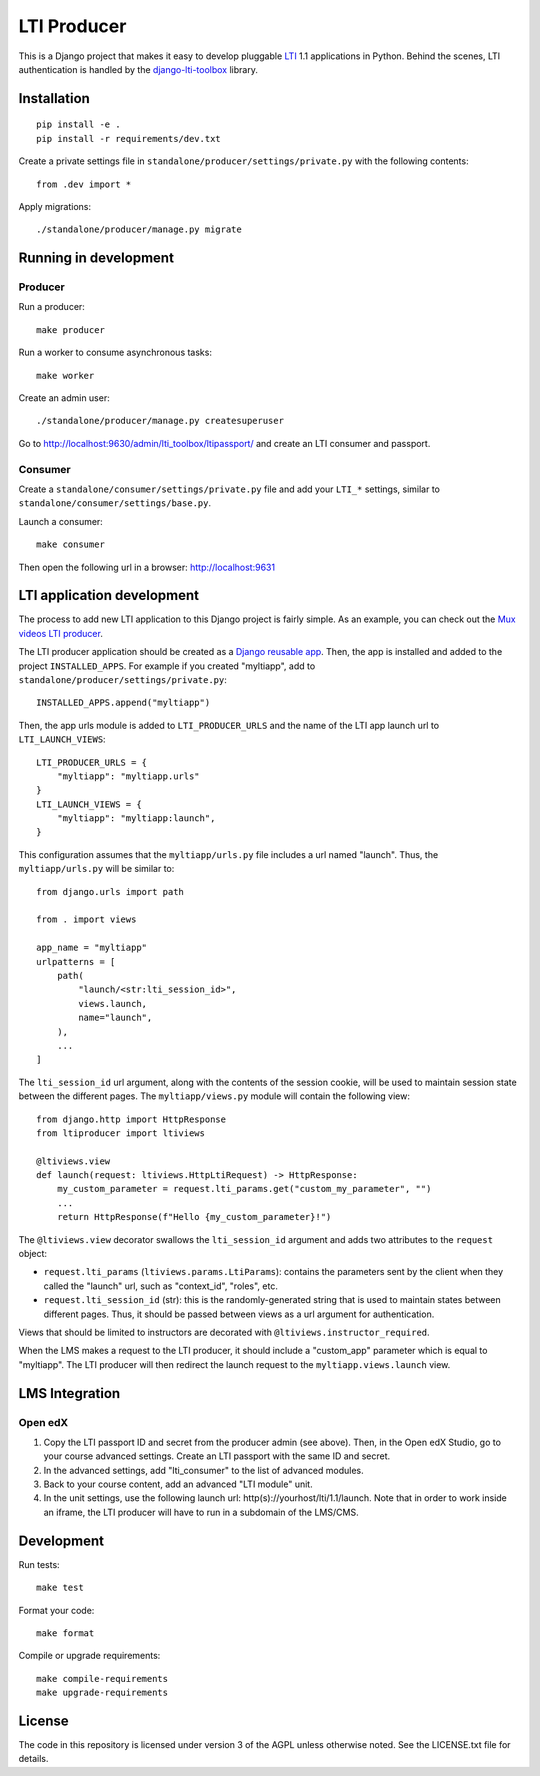 ============
LTI Producer
============

This is a Django project that makes it easy to develop pluggable `LTI <https://en.wikipedia.org/wiki/Learning_Tools_Interoperability>`__ 1.1 applications in Python. Behind the scenes, LTI authentication is handled by the `django-lti-toolbox <https://github.com/openfun/django-lti-toolbox/>`__ library.

Installation
============

::

    pip install -e .
    pip install -r requirements/dev.txt

Create a private settings file in ``standalone/producer/settings/private.py`` with the following contents::

    from .dev import *

Apply migrations::

    ./standalone/producer/manage.py migrate

Running in development
======================

Producer
--------

Run a producer::

    make producer

Run a worker to consume asynchronous tasks::

    make worker

Create an admin user::

    ./standalone/producer/manage.py createsuperuser

Go to http://localhost:9630/admin/lti_toolbox/ltipassport/ and create an LTI consumer and passport.

Consumer
--------

Create a ``standalone/consumer/settings/private.py`` file and add your ``LTI_*`` settings, similar to ``standalone/consumer/settings/base.py``.

Launch a consumer::

    make consumer

Then open the following url in a browser: http://localhost:9631

LTI application development
===========================

The process to add new LTI application to this Django project is fairly simple. As an example, you can check out the `Mux videos LTI producer <https://github.com/strata-kk/mux-videos-lti-producer>`__.

The LTI producer application should be created as a `Django reusable app <https://docs.djangoproject.com/en/dev/intro/reusable-apps/>`__. Then, the app is installed and added to the project ``INSTALLED_APPS``. For example if you created "myltiapp", add to ``standalone/producer/settings/private.py``::

    INSTALLED_APPS.append("myltiapp")

Then, the app urls module is added to ``LTI_PRODUCER_URLS`` and the name of the LTI app launch url to ``LTI_LAUNCH_VIEWS``::

    LTI_PRODUCER_URLS = {
        "myltiapp": "myltiapp.urls"
    }
    LTI_LAUNCH_VIEWS = {
        "myltiapp": "myltiapp:launch",
    }

This configuration assumes that the ``myltiapp/urls.py`` file includes a url named "launch". Thus, the ``myltiapp/urls.py`` will be similar to::

    from django.urls import path

    from . import views

    app_name = "myltiapp"
    urlpatterns = [
        path(
            "launch/<str:lti_session_id>",
            views.launch,
            name="launch",
        ),
        ...
    ]

The ``lti_session_id`` url argument, along with the contents of the session cookie, will be used to maintain session state between the different pages. The ``myltiapp/views.py`` module will contain the following view::

    from django.http import HttpResponse
    from ltiproducer import ltiviews

    @ltiviews.view
    def launch(request: ltiviews.HttpLtiRequest) -> HttpResponse:
        my_custom_parameter = request.lti_params.get("custom_my_parameter", "")
        ...
        return HttpResponse(f"Hello {my_custom_parameter}!")

The ``@ltiviews.view`` decorator swallows the ``lti_session_id`` argument and adds two attributes to the ``request`` object:

- ``request.lti_params`` (``ltiviews.params.LtiParams``): contains the parameters sent by the client when they called the "launch" url, such as "context_id", "roles", etc.
- ``request.lti_session_id`` (str): this is the randomly-generated string that is used to maintain states between different pages. Thus, it should be passed between views as a url argument for authentication.

Views that should be limited to instructors are decorated with ``@ltiviews.instructor_required``.

When the LMS makes a request to the LTI producer, it should include a "custom_app" parameter which is equal to "myltiapp". The LTI producer will then redirect the launch request to the ``myltiapp.views.launch`` view.

LMS Integration
===============

Open edX
--------

1. Copy the LTI passport ID and secret from the producer admin (see above). Then, in the Open edX Studio, go to your course advanced settings. Create an LTI passport with the same ID and secret.
2. In the advanced settings, add "lti_consumer" to the list of advanced modules.
3. Back to your course content, add an advanced "LTI module" unit. 
4. In the unit settings, use the following launch url: http(s)://yourhost/lti/1.1/launch. Note that in order to work inside an iframe, the LTI producer will have to run in a subdomain of the LMS/CMS.

Development
===========

Run tests::

    make test

Format your code::

    make format

Compile or upgrade requirements::

    make compile-requirements
    make upgrade-requirements

License
=======

The code in this repository is licensed under version 3 of the AGPL unless otherwise noted. See the LICENSE.txt file for details.
